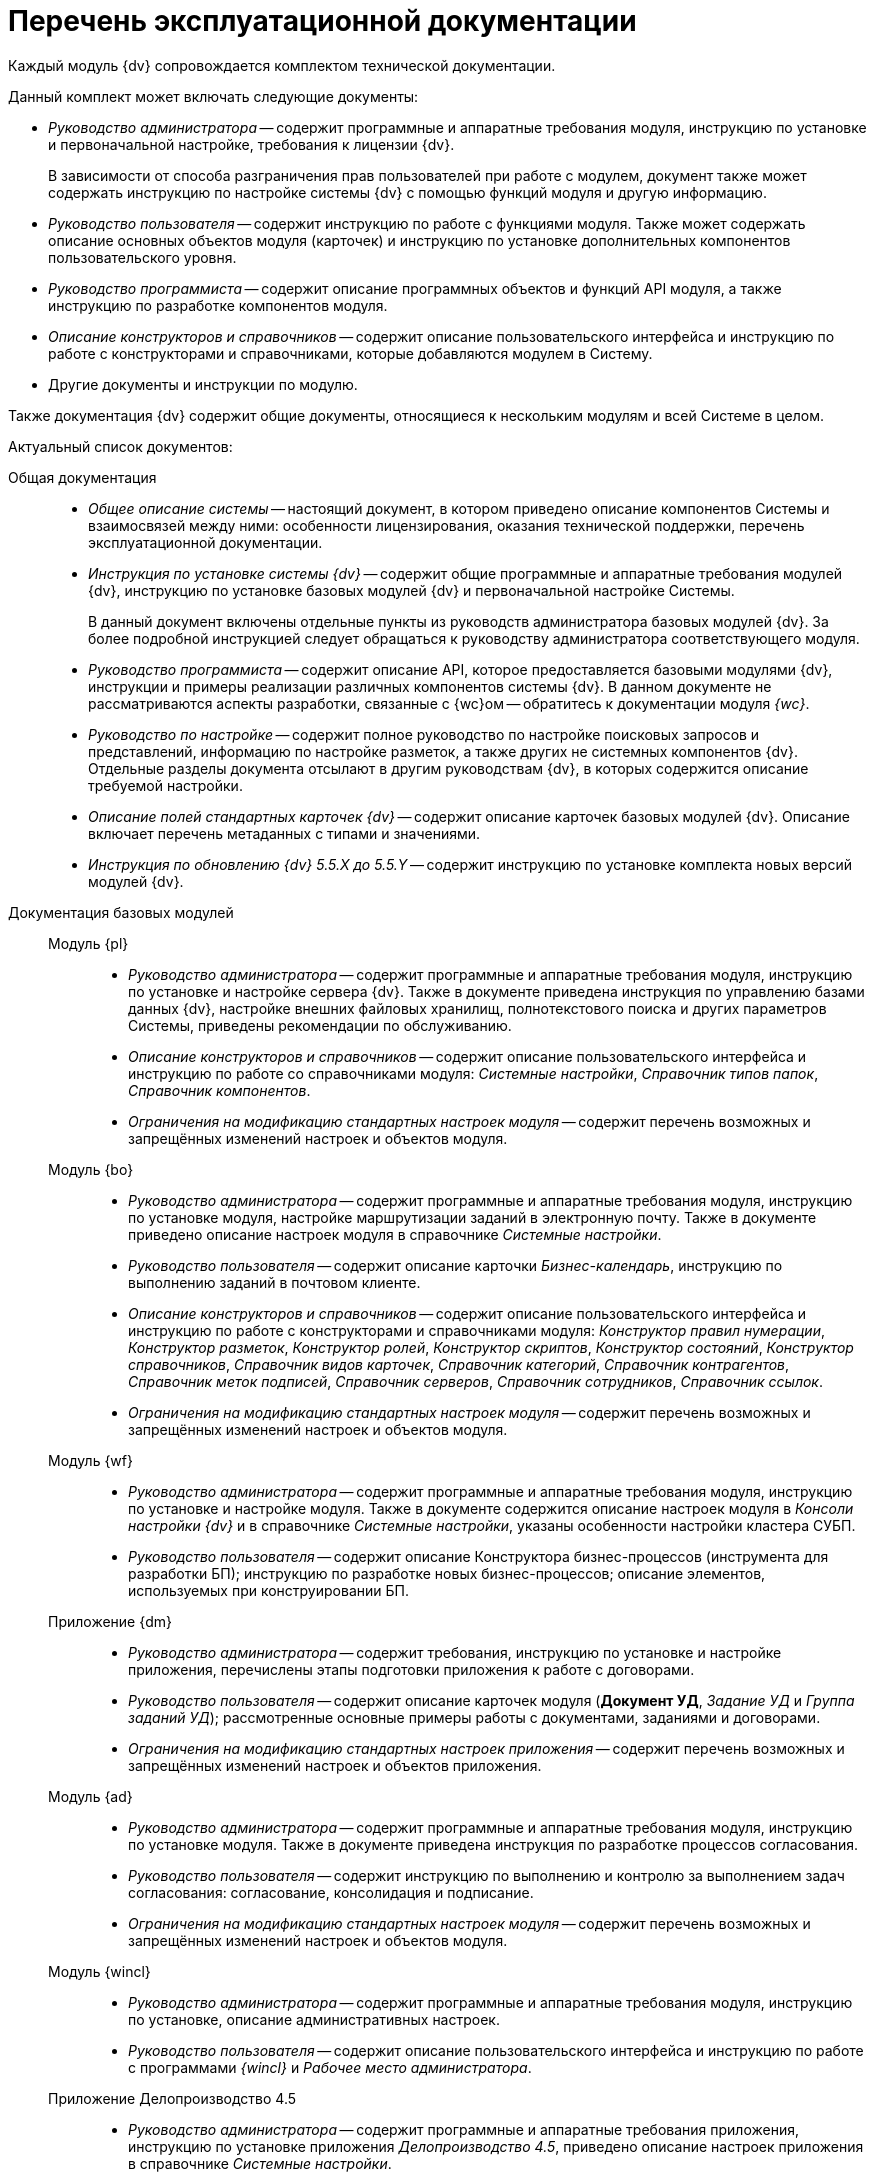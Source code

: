 = Перечень эксплуатационной документации

Каждый модуль {dv} сопровождается комплектом технической документации.

.Данный комплект может включать следующие документы:
* _Руководство администратора_ -- содержит программные и аппаратные требования модуля, инструкцию по установке и первоначальной настройке, требования к лицензии {dv}.
+
В зависимости от способа разграничения прав пользователей при работе с модулем, документ также может содержать инструкцию по настройке системы {dv} с помощью функций модуля и другую информацию.
+
* _Руководство пользователя_ -- содержит инструкцию по работе с функциями модуля. Также может содержать описание основных объектов модуля (карточек) и инструкцию по установке дополнительных компонентов пользовательского уровня.
* _Руководство программиста_ -- содержит описание программных объектов и функций API модуля, а также инструкцию по разработке компонентов модуля.
* _Описание конструкторов и справочников_ -- содержит описание пользовательского интерфейса и инструкцию по работе с конструкторами и справочниками, которые добавляются модулем в Систему.
* Другие документы и инструкции по модулю.

Также документация {dv} содержит общие документы, относящиеся к нескольким модулям и всей Системе в целом.

.Актуальный список документов:
Общая документация::
* _Общее описание системы_ -- настоящий документ, в котором приведено описание компонентов Системы и взаимосвязей между ними: особенности лицензирования, оказания технической поддержки, перечень эксплуатационной документации.
* _Инструкция по установке системы {dv}_ -- содержит общие программные и аппаратные требования модулей {dv}, инструкцию по установке базовых модулей {dv} и первоначальной настройке Системы.
+
В данный документ включены отдельные пункты из руководств администратора базовых модулей {dv}. За более подробной инструкцией следует обращаться к руководству администратора соответствующего модуля.
+
* _Руководство программиста_ -- содержит описание API, которое предоставляется базовыми модулями {dv}, инструкции и примеры реализации различных компонентов системы {dv}. В данном документе не рассматриваются аспекты разработки, связанные с {wc}ом -- обратитесь к документации модуля _{wc}_.
* _Руководство по настройке_ -- содержит полное руководство по настройке поисковых запросов и представлений, информацию по настройке разметок, а также других не системных компонентов {dv}. Отдельные разделы документа отсылают в другим руководствам {dv}, в которых содержится описание требуемой настройки.
* _Описание полей стандартных карточек {dv}_ -- содержит описание карточек базовых модулей {dv}. Описание включает перечень метаданных с типами и значениями.
* _Инструкция по обновлению {dv} 5.5.X до 5.5.Y_ -- содержит инструкцию по установке комплекта новых версий модулей {dv}.

Документация базовых модулей::
Модуль {pl}:::
* _Руководство администратора_ -- содержит программные и аппаратные требования модуля, инструкцию по установке и настройке сервера {dv}. Также в документе приведена инструкция по управлению базами данных {dv}, настройке внешних файловых хранилищ, полнотекстового поиска и других параметров Системы, приведены рекомендации по обслуживанию.
* _Описание конструкторов и справочников_ -- содержит описание пользовательского интерфейса и инструкцию по работе со справочниками модуля: _Системные настройки_, _Справочник типов папок_, _Справочник компонентов_.
* _Ограничения на модификацию стандартных настроек модуля_ -- содержит перечень возможных и запрещённых изменений настроек и объектов модуля.

Модуль {bo}:::
* _Руководство администратора_ -- содержит программные и аппаратные требования модуля, инструкцию по установке модуля, настройке маршрутизации заданий в электронную почту. Также в документе приведено описание настроек модуля в справочнике _Системные настройки_.
* _Руководство пользователя_ -- содержит описание карточки _Бизнес-календарь_, инструкцию по выполнению заданий в почтовом клиенте.
* _Описание конструкторов и справочников_ -- содержит описание пользовательского интерфейса и инструкцию по работе с конструкторами и справочниками модуля: _Конструктор правил нумерации_, _Конструктор разметок_, _Конструктор ролей_, _Конструктор скриптов_, _Конструктор состояний_, _Конструктор справочников_, _Справочник видов карточек_, _Справочник категорий_, _Справочник контрагентов_, _Справочник меток подписей_, _Справочник серверов_, _Справочник сотрудников_, _Справочник ссылок_.
* _Ограничения на модификацию стандартных настроек модуля_ -- содержит перечень возможных и запрещённых изменений настроек и объектов модуля.

Модуль {wf}:::
* _Руководство администратора_ -- содержит программные и аппаратные требования модуля, инструкцию по установке и настройке модуля. Также в документе содержится описание настроек модуля в _Консоли настройки {dv}_ и в справочнике _Системные настройки_, указаны особенности настройки кластера СУБП.
* _Руководство пользователя_ -- содержит описание Конструктора бизнес-процессов (инструмента для разработки БП); инструкцию по разработке новых бизнес-процессов; описание элементов, используемых при конструировании БП.

Приложение {dm}:::
* _Руководство администратора_ -- содержит требования, инструкцию по установке и настройке приложения, перечислены этапы подготовки приложения к работе с договорами.
* _Руководство пользователя_ -- содержит описание карточек модуля (*Документ УД*, _Задание УД_ и _Группа заданий УД_); рассмотренные основные примеры работы с документами, заданиями и договорами.
* _Ограничения на модификацию стандартных настроек приложения_ -- содержит перечень возможных и запрещённых изменений настроек и объектов приложения.

Модуль {ad}:::
* _Руководство администратора_ -- содержит программные и аппаратные требования модуля, инструкцию по установке модуля. Также в документе приведена инструкция по разработке процессов согласования.
* _Руководство пользователя_ -- содержит инструкцию по выполнению и контролю за выполнением задач согласования: согласование, консолидация и подписание.
* _Ограничения на модификацию стандартных настроек модуля_ -- содержит перечень возможных и запрещённых изменений настроек и объектов модуля.

Модуль {wincl}:::
* _Руководство администратора_ -- содержит программные и аппаратные требования модуля, инструкцию по установке, описание административных настроек.
* _Руководство пользователя_ -- содержит описание пользовательского интерфейса и инструкцию по работе с программами _{wincl}_ и _Рабочее место администратора_.

Приложение Делопроизводство 4.5:::
* _Руководство администратора_ -- содержит программные и аппаратные требования приложения, инструкцию по установке приложения _Делопроизводство 4.5_, приведено описание настроек приложения в справочнике _Системные настройки_.
* _Руководство пользователя_ -- содержит инструкцию по работе с программой _Личный помощник_. Описание карточек библиотеки карточек _Делопроизводство 4.5_ и инструкция по работе с карточками приведены в руководстве пользователя системы _{dv} 4.5_.